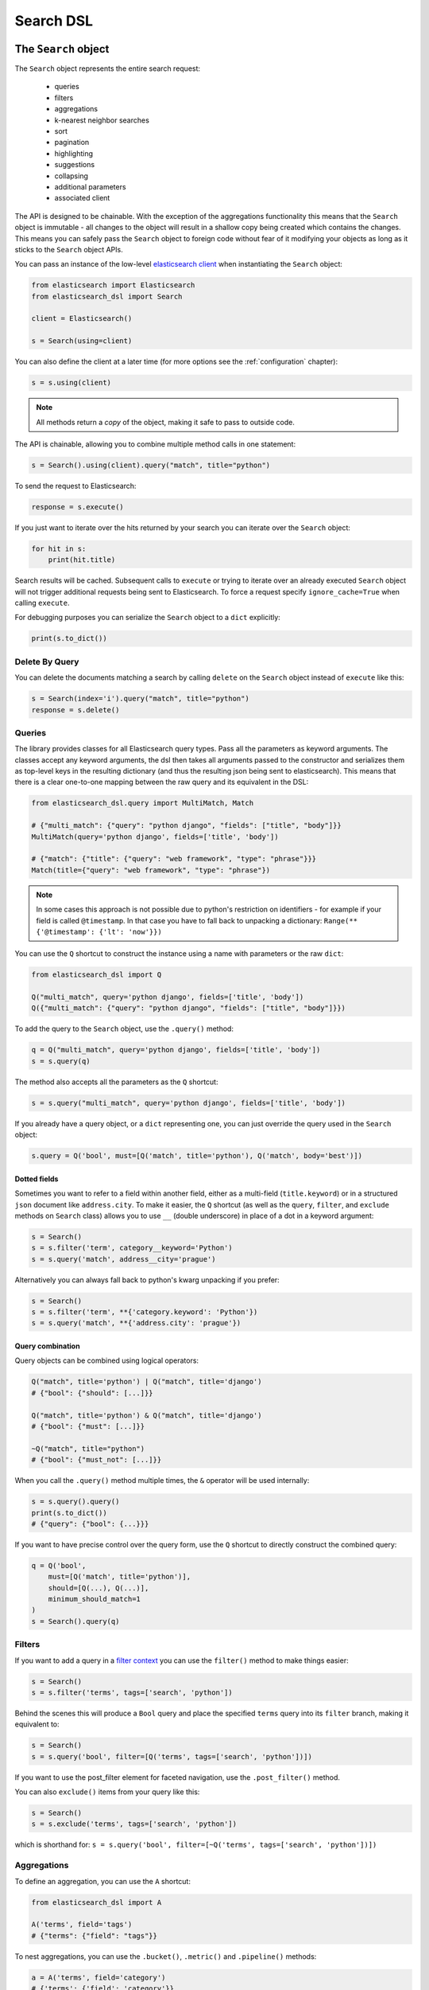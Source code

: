 .. _search_dsl:

Search DSL
==========

The ``Search`` object
---------------------

The ``Search`` object represents the entire search request:

  * queries

  * filters

  * aggregations

  * k-nearest neighbor searches

  * sort

  * pagination

  * highlighting

  * suggestions

  * collapsing

  * additional parameters

  * associated client


The API is designed to be chainable. With the exception of the
aggregations functionality this means that the ``Search`` object is immutable -
all changes to the object will result in a shallow copy being created which
contains the changes. This means you can safely pass the ``Search`` object to
foreign code without fear of it modifying your objects as long as it sticks to
the ``Search`` object APIs.

You can pass an instance of the low-level `elasticsearch client <https://elasticsearch-py.readthedocs.io/>`_ when
instantiating the ``Search`` object:

.. code:: python

    from elasticsearch import Elasticsearch
    from elasticsearch_dsl import Search

    client = Elasticsearch()

    s = Search(using=client)

You can also define the client at a later time (for more options see the
:ref:`configuration` chapter):

.. code:: python

    s = s.using(client)

.. note::

    All methods return a *copy* of the object, making it safe to pass to
    outside code.

The API is chainable, allowing you to combine multiple method calls in one
statement:

.. code:: python

    s = Search().using(client).query("match", title="python")

To send the request to Elasticsearch:

.. code:: python

    response = s.execute()

If you just want to iterate over the hits returned by your search you can
iterate over the ``Search`` object:

.. code:: python

    for hit in s:
        print(hit.title)

Search results will be cached. Subsequent calls to ``execute`` or trying to
iterate over an already executed ``Search`` object will not trigger additional
requests being sent to Elasticsearch. To force a request specify
``ignore_cache=True`` when calling ``execute``.

For debugging purposes you can serialize the ``Search`` object to a ``dict``
explicitly:

.. code:: python

    print(s.to_dict())


Delete By Query
~~~~~~~~~~~~~~~
You can delete the documents matching a search by calling ``delete`` on the ``Search`` object instead of
``execute`` like this:

.. code:: python

    s = Search(index='i').query("match", title="python")
    response = s.delete()



Queries
~~~~~~~


The library provides classes for all Elasticsearch query types. Pass all the
parameters as keyword arguments. The classes accept any keyword arguments, the
dsl then takes all arguments passed to the constructor and serializes them as
top-level keys in the resulting dictionary (and thus the resulting json being
sent to elasticsearch). This means that there is a clear one-to-one mapping
between the raw query and its equivalent in the DSL:

.. code:: python

    from elasticsearch_dsl.query import MultiMatch, Match

    # {"multi_match": {"query": "python django", "fields": ["title", "body"]}}
    MultiMatch(query='python django', fields=['title', 'body'])

    # {"match": {"title": {"query": "web framework", "type": "phrase"}}}
    Match(title={"query": "web framework", "type": "phrase"})

.. note::

    In some cases this approach is not possible due to python's restriction on
    identifiers - for example if your field is called ``@timestamp``. In that
    case you have to fall back to unpacking a dictionary: ``Range(**
    {'@timestamp': {'lt': 'now'}})``


You can use the ``Q`` shortcut to construct the instance using a name with
parameters or the raw ``dict``:

.. code:: python

    from elasticsearch_dsl import Q

    Q("multi_match", query='python django', fields=['title', 'body'])
    Q({"multi_match": {"query": "python django", "fields": ["title", "body"]}})

To add the query to the ``Search`` object, use the ``.query()`` method:

.. code:: python

    q = Q("multi_match", query='python django', fields=['title', 'body'])
    s = s.query(q)

The method also accepts all the parameters as the ``Q`` shortcut:

.. code:: python

    s = s.query("multi_match", query='python django', fields=['title', 'body'])

If you already have a query object, or a ``dict`` representing one, you can
just override the query used in the ``Search`` object:

.. code:: python

    s.query = Q('bool', must=[Q('match', title='python'), Q('match', body='best')])

Dotted fields
^^^^^^^^^^^^^

Sometimes you want to refer to a field within another field, either as
a multi-field (``title.keyword``) or in a structured ``json`` document like
``address.city``. To make it easier, the ``Q`` shortcut (as well as the
``query``, ``filter``, and ``exclude`` methods on ``Search`` class) allows you
to use ``__`` (double underscore) in place of a dot in a keyword argument:

.. code:: python

    s = Search()
    s = s.filter('term', category__keyword='Python')
    s = s.query('match', address__city='prague')

Alternatively you can always fall back to python's kwarg unpacking if you prefer:

.. code:: python

    s = Search()
    s = s.filter('term', **{'category.keyword': 'Python'})
    s = s.query('match', **{'address.city': 'prague'})

Query combination
^^^^^^^^^^^^^^^^^

Query objects can be combined using logical operators:

.. code:: python

    Q("match", title='python') | Q("match", title='django')
    # {"bool": {"should": [...]}}

    Q("match", title='python') & Q("match", title='django')
    # {"bool": {"must": [...]}}

    ~Q("match", title="python")
    # {"bool": {"must_not": [...]}}

When you call the ``.query()`` method multiple times, the ``&`` operator will
be used internally:

.. code:: python

    s = s.query().query()
    print(s.to_dict())
    # {"query": {"bool": {...}}}

If you want to have precise control over the query form, use the ``Q`` shortcut
to directly construct the combined query:

.. code:: python

    q = Q('bool',
        must=[Q('match', title='python')],
        should=[Q(...), Q(...)],
        minimum_should_match=1
    )
    s = Search().query(q)


Filters
~~~~~~~

If you want to add a query in a `filter context
<https://www.elastic.co/guide/en/elasticsearch/reference/2.0/query-filter-context.html>`_
you can use the ``filter()`` method to make things easier:

.. code:: python

    s = Search()
    s = s.filter('terms', tags=['search', 'python'])

Behind the scenes this will produce a ``Bool`` query and place the specified
``terms`` query into its ``filter`` branch, making it equivalent to:

.. code:: python

    s = Search()
    s = s.query('bool', filter=[Q('terms', tags=['search', 'python'])])


If you want to use the post_filter element for faceted navigation, use the
``.post_filter()`` method.

You can also ``exclude()`` items from your query like this:

.. code:: python

    s = Search()
    s = s.exclude('terms', tags=['search', 'python'])

which is shorthand for: ``s = s.query('bool', filter=[~Q('terms', tags=['search', 'python'])])``

Aggregations
~~~~~~~~~~~~

To define an aggregation, you can use the ``A`` shortcut:

.. code:: python

    from elasticsearch_dsl import A

    A('terms', field='tags')
    # {"terms": {"field": "tags"}}

To nest aggregations, you can use the ``.bucket()``, ``.metric()`` and
``.pipeline()`` methods:

.. code:: python

    a = A('terms', field='category')
    # {'terms': {'field': 'category'}}

    a.metric('clicks_per_category', 'sum', field='clicks')\
        .bucket('tags_per_category', 'terms', field='tags')
    # {
    #   'terms': {'field': 'category'},
    #   'aggs': {
    #     'clicks_per_category': {'sum': {'field': 'clicks'}},
    #     'tags_per_category': {'terms': {'field': 'tags'}}
    #   }
    # }

To add aggregations to the ``Search`` object, use the ``.aggs`` property, which
acts as a top-level aggregation:

.. code:: python

    s = Search()
    a = A('terms', field='category')
    s.aggs.bucket('category_terms', a)
    # {
    #   'aggs': {
    #     'category_terms': {
    #       'terms': {
    #         'field': 'category'
    #       }
    #     }
    #   }
    # }

or

.. code:: python

    s = Search()
    s.aggs.bucket('articles_per_day', 'date_histogram', field='publish_date', interval='day')\
        .metric('clicks_per_day', 'sum', field='clicks')\
        .pipeline('moving_click_average', 'moving_avg', buckets_path='clicks_per_day')\
        .bucket('tags_per_day', 'terms', field='tags')

    s.to_dict()
    # {
    #   "aggs": {
    #     "articles_per_day": {
    #       "date_histogram": { "interval": "day", "field": "publish_date" },
    #       "aggs": {
    #         "clicks_per_day": { "sum": { "field": "clicks" } },
    #         "moving_click_average": { "moving_avg": { "buckets_path": "clicks_per_day" } },
    #         "tags_per_day": { "terms": { "field": "tags" } }
    #       }
    #     }
    #   }
    # }

You can access an existing bucket by its name:

.. code:: python

    s = Search()

    s.aggs.bucket('per_category', 'terms', field='category')
    s.aggs['per_category'].metric('clicks_per_category', 'sum', field='clicks')
    s.aggs['per_category'].bucket('tags_per_category', 'terms', field='tags')

.. note::

    When chaining multiple aggregations, there is a difference between what
    ``.bucket()`` and ``.metric()`` methods return - ``.bucket()`` returns the
    newly defined bucket while ``.metric()`` returns its parent bucket to allow
    further chaining.

As opposed to other methods on the ``Search`` objects, defining aggregations is
done in-place (does not return a copy).


K-Nearest Neighbor Searches
~~~~~~~~~~~~~~~~~~~~~~~~~~~

To issue a kNN search, use the ``.knn()`` method:

.. code:: python

   s = Search()
   vector = get_embedding("search text")

   s = s.knn(
       field="embedding",
       k=5,
       num_candidates=10,
       query_vector=vector
   )

The ``field``, ``k`` and ``num_candidates`` arguments can be given as
positional or keyword arguments and are required. In addition to these,
``query_vector`` or ``query_vector_builder`` must be given as well.

The ``.knn()`` method can be invoked multiple times to include multiple kNN
searches in the request.


Sorting
~~~~~~~

To specify sorting order, use the ``.sort()`` method:

.. code:: python

    s = Search().sort(
        'category',
        '-title',
        {"lines" : {"order" : "asc", "mode" : "avg"}}
    )

It accepts positional arguments which can be either strings or dictionaries.
String value is a field name, optionally prefixed by the ``-`` sign to specify
a descending order.

To reset the sorting, just call the method with no arguments:

.. code:: python

  s = s.sort()


Pagination
~~~~~~~~~~

To specify the from/size parameters, use the Python slicing API:

.. code:: python

  s = s[10:20]
  # {"from": 10, "size": 10}

If you want to access all the documents matched by your query you can use the
``scan`` method which uses the scan/scroll elasticsearch API:

.. code:: python

  for hit in s.scan():
      print(hit.title)

Note that in this case the results won't be sorted.

Highlighting
~~~~~~~~~~~~

To set common attributes for highlighting use the ``highlight_options`` method:

.. code:: python

    s = s.highlight_options(order='score')

Enabling highlighting for individual fields is done using the ``highlight`` method:

.. code:: python

    s = s.highlight('title')
    # or, including parameters:
    s = s.highlight('title', fragment_size=50)

The fragments in the response will then be available on each ``Result`` object
as ``.meta.highlight.FIELD`` which will contain the list of fragments:

.. code:: python

    response = s.execute()
    for hit in response:
        for fragment in hit.meta.highlight.title:
            print(fragment)

Suggestions
~~~~~~~~~~~

To specify a suggest request on your ``Search`` object use the ``suggest`` method:

.. code:: python

    # check for correct spelling
    s = s.suggest('my_suggestion', 'pyhton', term={'field': 'title'})

The first argument is the name of the suggestions (name under which it will be
returned), second is the actual text you wish the suggester to work on and the
keyword arguments will be added to the suggest's json as-is which means that it
should be one of ``term``, ``phrase`` or ``completion`` to indicate which type
of suggester should be used.

Collapsing
~~~~~~~~~~

To collapse search results use the ``collapse`` method on your ``Search`` object:

.. code:: python

    s = Search().query("match", message="GET /search")
    # collapse results by user_id
    s = s.collapse("user_id")

The top hits will only include one result per ``user_id``. You can also expand
each collapsed top hit with the ``inner_hits`` parameter,
``max_concurrent_group_searches`` being the number of concurrent requests
allowed to retrieve the inner hits per group:

.. code:: python

    inner_hits = {"name": "recent_search", "size": 5, "sort": [{"@timestamp": "desc"}]}
    s = s.collapse("user_id", inner_hits=inner_hits, max_concurrent_group_searches=4)

More Like This Query
~~~~~~~~~~~~~~~~~~~~

To use Elasticsearch's more_like_this functionality, you can use the MoreLikeThis query type.

A simple example is below

.. code:: python

    from elasticsearch_dsl.query import MoreLikeThis
    from elasticsearch_dsl import Search

    my_text = 'I want to find something similar'

    s = Search()
    # We're going to match based only on two fields, in this case text and title
    s = s.query(MoreLikeThis(like=my_text, fields=['text', 'title']))
    # You can also exclude fields from the result to make the response quicker in the normal way
    s = s.source(exclude=["text"])
    response = s.execute()
    
    for hit in response:
        print(hit.title)
    

Extra properties and parameters
~~~~~~~~~~~~~~~~~~~~~~~~~~~~~~~

To set extra properties of the search request, use the ``.extra()`` method.
This can be used to define keys in the body that cannot be defined via a
specific API method like ``explain`` or ``search_after``:

.. code:: python

  s = s.extra(explain=True)

To set query parameters, use the ``.params()`` method:

.. code:: python

  s = s.params(routing="42")


If you need to limit the fields being returned by elasticsearch, use the
``source()`` method:

.. code:: python

  # only return the selected fields
  s = s.source(['title', 'body'])
  # don't return any fields, just the metadata
  s = s.source(False)
  # explicitly include/exclude fields
  s = s.source(includes=["title"], excludes=["user.*"])
  # reset the field selection
  s = s.source(None)

Serialization and Deserialization
~~~~~~~~~~~~~~~~~~~~~~~~~~~~~~~~~

The search object can be serialized into a dictionary by using the
``.to_dict()`` method.

You can also create a ``Search`` object from a ``dict`` using the ``from_dict``
class method. This will create a new ``Search`` object and populate it using
the data from the dict:

.. code:: python

  s = Search.from_dict({"query": {"match": {"title": "python"}}})

If you wish to modify an existing ``Search`` object, overriding it's
properties, instead use the ``update_from_dict`` method that alters an instance
**in-place**:

.. code:: python

  s = Search(index='i')
  s.update_from_dict({"query": {"match": {"title": "python"}}, "size": 42})

Response
--------

You can execute your search by calling the ``.execute()`` method that will return
a ``Response`` object. The ``Response`` object allows you access to any key
from the response dictionary via attribute access. It also provides some
convenient helpers:

.. code:: python

  response = s.execute()

  print(response.success())
  # True

  print(response.took)
  # 12

  print(response.hits.total.relation)
  # eq
  print(response.hits.total.value)
  # 142

  print(response.suggest.my_suggestions)

If you want to inspect the contents of the ``response`` objects, just use its
``to_dict`` method to get access to the raw data for pretty printing.


Hits
~~~~

To access to the hits returned by the search, access the ``hits`` property or
just iterate over the ``Response`` object:

.. code:: python

    response = s.execute()
    print('Total %d hits found.' % response.hits.total)
    for h in response:
        print(h.title, h.body)

.. note::

  If you are only seeing partial results (e.g. 10000 or even 10 results), consider using the option ``s.extra(track_total_hits=True)`` to get a full hit count.

Result
~~~~~~

The individual hits is wrapped in a convenience class that allows attribute
access to the keys in the returned dictionary. All the metadata for the results
are accessible via ``meta`` (without the leading ``_``):

.. code:: python

    response = s.execute()
    h = response.hits[0]
    print('/%s/%s/%s returned with score %f' % (
        h.meta.index, h.meta.doc_type, h.meta.id, h.meta.score))

.. note::

    If your document has a field called ``meta`` you have to access it using
    the get item syntax: ``hit['meta']``.


Aggregations
~~~~~~~~~~~~

Aggregations are available through the ``aggregations`` property:

.. code:: python

    for tag in response.aggregations.per_tag.buckets:
        print(tag.key, tag.max_lines.value)



``MultiSearch``
---------------

If you need to execute multiple searches at the same time you can use the
``MultiSearch`` class which will use the ``_msearch`` API:

.. code:: python

    from elasticsearch_dsl import MultiSearch, Search

    ms = MultiSearch(index='blogs')

    ms = ms.add(Search().filter('term', tags='python'))
    ms = ms.add(Search().filter('term', tags='elasticsearch'))

    responses = ms.execute()

    for response in responses:
        print("Results for query %r." % response.search.query)
        for hit in response:
            print(hit.title)
